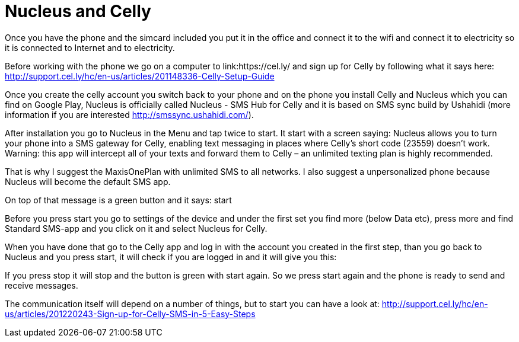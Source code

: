 = Nucleus and Celly

Once you have the phone and the simcard included you put it in the office and connect it to the wifi and connect it to electricity so it is connected to Internet and to electricity.

Before working with the phone we go on a computer to link:https://cel.ly/ and sign up for Celly by following what it says here:
http://support.cel.ly/hc/en-us/articles/201148336-Celly-Setup-Guide

Once you create the celly account you switch back to your phone and on the phone you install Celly and Nucleus which you can find on Google Play, Nucleus is officially called Nucleus - SMS Hub for Celly and it is based on SMS sync build by Ushahidi (more information if you are interested http://smssync.ushahidi.com/).

After installation you go to Nucleus in the Menu and tap twice to start. It start with a screen saying: Nucleus allows you to turn your phone into a SMS gateway for Celly, enabling text messaging in places where Celly's short code (23559) doesn't work. Warning: this app will intercept all of your texts and forward them to Celly – an unlimited texting plan is highly recommended.

That is why I suggest the MaxisOnePlan with unlimited SMS to all networks. I also suggest a unpersonalized phone because Nucleus will become the default SMS app.

On top of that message is a green button and it says: start

Before you press start you go to settings of the device and under the first set you find more (below Data etc), press more and find Standard SMS-app and you click on it and select Nucleus for Celly.

When you have done that go to the Celly app and log in with the account you created in the first step, than you go back to Nucleus and you press start, it will check if you are logged in and it will give you this:

If you press stop it will stop and the button is green with start again. So we press start again and the phone is ready to send and receive messages.

The communication itself will depend on a number of things, but to start you can have a look at:
http://support.cel.ly/hc/en-us/articles/201220243-Sign-up-for-Celly-SMS-in-5-Easy-Steps

